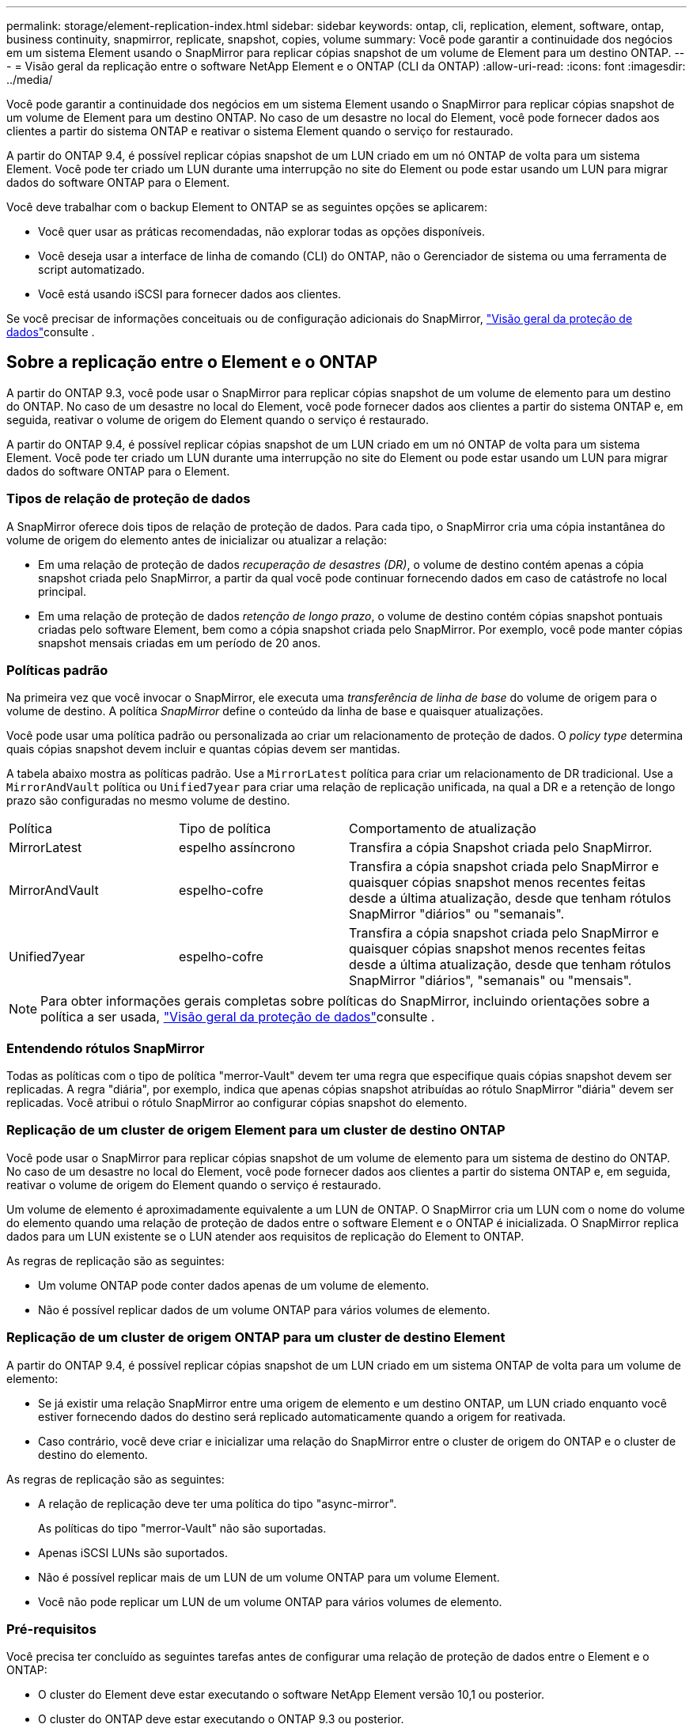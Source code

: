 ---
permalink: storage/element-replication-index.html 
sidebar: sidebar 
keywords: ontap, cli, replication, element, software, ontap, business continuity, snapmirror, replicate, snapshot, copies, volume 
summary: Você pode garantir a continuidade dos negócios em um sistema Element usando o SnapMirror para replicar cópias snapshot de um volume de Element para um destino ONTAP. 
---
= Visão geral da replicação entre o software NetApp Element e o ONTAP (CLI da ONTAP)
:allow-uri-read: 
:icons: font
:imagesdir: ../media/


[role="lead"]
Você pode garantir a continuidade dos negócios em um sistema Element usando o SnapMirror para replicar cópias snapshot de um volume de Element para um destino ONTAP. No caso de um desastre no local do Element, você pode fornecer dados aos clientes a partir do sistema ONTAP e reativar o sistema Element quando o serviço for restaurado.

A partir do ONTAP 9.4, é possível replicar cópias snapshot de um LUN criado em um nó ONTAP de volta para um sistema Element. Você pode ter criado um LUN durante uma interrupção no site do Element ou pode estar usando um LUN para migrar dados do software ONTAP para o Element.

Você deve trabalhar com o backup Element to ONTAP se as seguintes opções se aplicarem:

* Você quer usar as práticas recomendadas, não explorar todas as opções disponíveis.
* Você deseja usar a interface de linha de comando (CLI) do ONTAP, não o Gerenciador de sistema ou uma ferramenta de script automatizado.
* Você está usando iSCSI para fornecer dados aos clientes.


Se você precisar de informações conceituais ou de configuração adicionais do SnapMirror, link:https://docs.netapp.com/us-en/ontap/data-protection-disaster-recovery/index.html["Visão geral da proteção de dados"^]consulte .



== Sobre a replicação entre o Element e o ONTAP

A partir do ONTAP 9.3, você pode usar o SnapMirror para replicar cópias snapshot de um volume de elemento para um destino do ONTAP. No caso de um desastre no local do Element, você pode fornecer dados aos clientes a partir do sistema ONTAP e, em seguida, reativar o volume de origem do Element quando o serviço é restaurado.

A partir do ONTAP 9.4, é possível replicar cópias snapshot de um LUN criado em um nó ONTAP de volta para um sistema Element. Você pode ter criado um LUN durante uma interrupção no site do Element ou pode estar usando um LUN para migrar dados do software ONTAP para o Element.



=== Tipos de relação de proteção de dados

A SnapMirror oferece dois tipos de relação de proteção de dados. Para cada tipo, o SnapMirror cria uma cópia instantânea do volume de origem do elemento antes de inicializar ou atualizar a relação:

* Em uma relação de proteção de dados _recuperação de desastres (DR)_, o volume de destino contém apenas a cópia snapshot criada pelo SnapMirror, a partir da qual você pode continuar fornecendo dados em caso de catástrofe no local principal.
* Em uma relação de proteção de dados _retenção de longo prazo_, o volume de destino contém cópias snapshot pontuais criadas pelo software Element, bem como a cópia snapshot criada pelo SnapMirror. Por exemplo, você pode manter cópias snapshot mensais criadas em um período de 20 anos.




=== Políticas padrão

Na primeira vez que você invocar o SnapMirror, ele executa uma _transferência de linha de base_ do volume de origem para o volume de destino. A política _SnapMirror_ define o conteúdo da linha de base e quaisquer atualizações.

Você pode usar uma política padrão ou personalizada ao criar um relacionamento de proteção de dados. O _policy type_ determina quais cópias snapshot devem incluir e quantas cópias devem ser mantidas.

A tabela abaixo mostra as políticas padrão. Use a `MirrorLatest` política para criar um relacionamento de DR tradicional. Use a `MirrorAndVault` política ou `Unified7year` para criar uma relação de replicação unificada, na qual a DR e a retenção de longo prazo são configuradas no mesmo volume de destino.

[cols="25,25,50"]
|===


| Política | Tipo de política | Comportamento de atualização 


 a| 
MirrorLatest
 a| 
espelho assíncrono
 a| 
Transfira a cópia Snapshot criada pelo SnapMirror.



 a| 
MirrorAndVault
 a| 
espelho-cofre
 a| 
Transfira a cópia snapshot criada pelo SnapMirror e quaisquer cópias snapshot menos recentes feitas desde a última atualização, desde que tenham rótulos SnapMirror "diários" ou "semanais".



 a| 
Unified7year
 a| 
espelho-cofre
 a| 
Transfira a cópia snapshot criada pelo SnapMirror e quaisquer cópias snapshot menos recentes feitas desde a última atualização, desde que tenham rótulos SnapMirror "diários", "semanais" ou "mensais".

|===
[NOTE]
====
Para obter informações gerais completas sobre políticas do SnapMirror, incluindo orientações sobre a política a ser usada, link:https://docs.netapp.com/us-en/ontap/data-protection-disaster-recovery/index.html["Visão geral da proteção de dados"^]consulte .

====


=== Entendendo rótulos SnapMirror

Todas as políticas com o tipo de política "merror-Vault" devem ter uma regra que especifique quais cópias snapshot devem ser replicadas. A regra "diária", por exemplo, indica que apenas cópias snapshot atribuídas ao rótulo SnapMirror "diária" devem ser replicadas. Você atribui o rótulo SnapMirror ao configurar cópias snapshot do elemento.



=== Replicação de um cluster de origem Element para um cluster de destino ONTAP

Você pode usar o SnapMirror para replicar cópias snapshot de um volume de elemento para um sistema de destino do ONTAP. No caso de um desastre no local do Element, você pode fornecer dados aos clientes a partir do sistema ONTAP e, em seguida, reativar o volume de origem do Element quando o serviço é restaurado.

Um volume de elemento é aproximadamente equivalente a um LUN de ONTAP. O SnapMirror cria um LUN com o nome do volume do elemento quando uma relação de proteção de dados entre o software Element e o ONTAP é inicializada. O SnapMirror replica dados para um LUN existente se o LUN atender aos requisitos de replicação do Element to ONTAP.

As regras de replicação são as seguintes:

* Um volume ONTAP pode conter dados apenas de um volume de elemento.
* Não é possível replicar dados de um volume ONTAP para vários volumes de elemento.




=== Replicação de um cluster de origem ONTAP para um cluster de destino Element

A partir do ONTAP 9.4, é possível replicar cópias snapshot de um LUN criado em um sistema ONTAP de volta para um volume de elemento:

* Se já existir uma relação SnapMirror entre uma origem de elemento e um destino ONTAP, um LUN criado enquanto você estiver fornecendo dados do destino será replicado automaticamente quando a origem for reativada.
* Caso contrário, você deve criar e inicializar uma relação do SnapMirror entre o cluster de origem do ONTAP e o cluster de destino do elemento.


As regras de replicação são as seguintes:

* A relação de replicação deve ter uma política do tipo "async-mirror".
+
As políticas do tipo "merror-Vault" não são suportadas.

* Apenas iSCSI LUNs são suportados.
* Não é possível replicar mais de um LUN de um volume ONTAP para um volume Element.
* Você não pode replicar um LUN de um volume ONTAP para vários volumes de elemento.




=== Pré-requisitos

Você precisa ter concluído as seguintes tarefas antes de configurar uma relação de proteção de dados entre o Element e o ONTAP:

* O cluster do Element deve estar executando o software NetApp Element versão 10,1 ou posterior.
* O cluster do ONTAP deve estar executando o ONTAP 9.3 ou posterior.
* O SnapMirror deve ter sido licenciado no cluster do ONTAP.
* Você precisa ter volumes configurados nos clusters Element e ONTAP que sejam grandes o suficiente para lidar com as transferências de dados antecipadas.
* Se você estiver usando o tipo de política "merror-Vault", um rótulo SnapMirror deve ter sido configurado para que as cópias snapshot do elemento sejam replicadas.
+
[NOTE]
====
Só pode executar esta tarefa na link:concept_snapmirror_labels.html["IU da Web do software Element"]ou utilizando a link:../api/concept_element_api_snapshots_overview.html["Métodos API"].

====
* Você deve ter assegurado que a porta 5010 está disponível.
* Se você prever que talvez precise mover um volume de destino, você deve ter assegurado que existe conetividade em malha completa entre a origem e o destino. Cada nó no cluster de origem do elemento deve ser capaz de se comunicar com todos os nós no cluster de destino do ONTAP.




=== Detalhes do suporte

A tabela a seguir mostra detalhes de suporte para backup do Element to ONTAP.

[cols="25,75"]
|===


| Recurso ou recurso | Detalhes do suporte 


 a| 
SnapMirror
 a| 
* O recurso de restauração do SnapMirror não é suportado.
* As `MirrorAllSnapshots` políticas e `XDPDefault` não são suportadas.
* O tipo de política "Vault" não é suportado.
* A regra definida pelo sistema "'all_source_snapshots" não é suportada.
* O tipo de política "merror-Vault" é suportado apenas para replicação do software Element para o ONTAP. Use o "async-mirror" para replicação do ONTAP para o software Element.
*  `-schedule`As opções e `-prefix` para `snapmirror policy add-rule` não são suportadas.
*  `-preserve`As opções e `-quick-resync` para `snapmirror resync` não são suportadas.
* A eficiência de storage não é preservada.
* Implantações de proteção de dados em fan-out e em cascata não são compatíveis.




 a| 
ONTAP
 a| 
* O ONTAP Select é suportado a partir do ONTAP 9 .4 e do Element 10,3.
* O Cloud Volumes ONTAP é suportado a partir do ONTAP 9 .5 e do Element 11,0.




 a| 
Elemento
 a| 
* O limite de tamanho do volume é de 8 TIB.
* O tamanho do bloco de volume deve ser de 512 bytes. Um tamanho de bloco de 4K bytes não é suportado.
* O tamanho do volume deve ser um múltiplo de 1 MIB.
* Os atributos de volume não são preservados.
* O número máximo de cópias snapshot a serem replicadas é 30.




 a| 
Rede
 a| 
* Uma única conexão TCP é permitida por transferência.
* O nó do elemento deve ser especificado como um endereço IP. A pesquisa de nome de host DNS não é suportada.
* IPspaces não são suportados.




 a| 
SnapLock
 a| 
Os volumes SnapLock não são compatíveis.



 a| 
FlexGroup
 a| 
Os volumes FlexGroup não são compatíveis.



 a| 
SVM DR
 a| 
Os volumes do ONTAP em uma configuração SVM DR não são compatíveis.



 a| 
MetroCluster
 a| 
Os volumes ONTAP em uma configuração do MetroCluster não são suportados.

|===